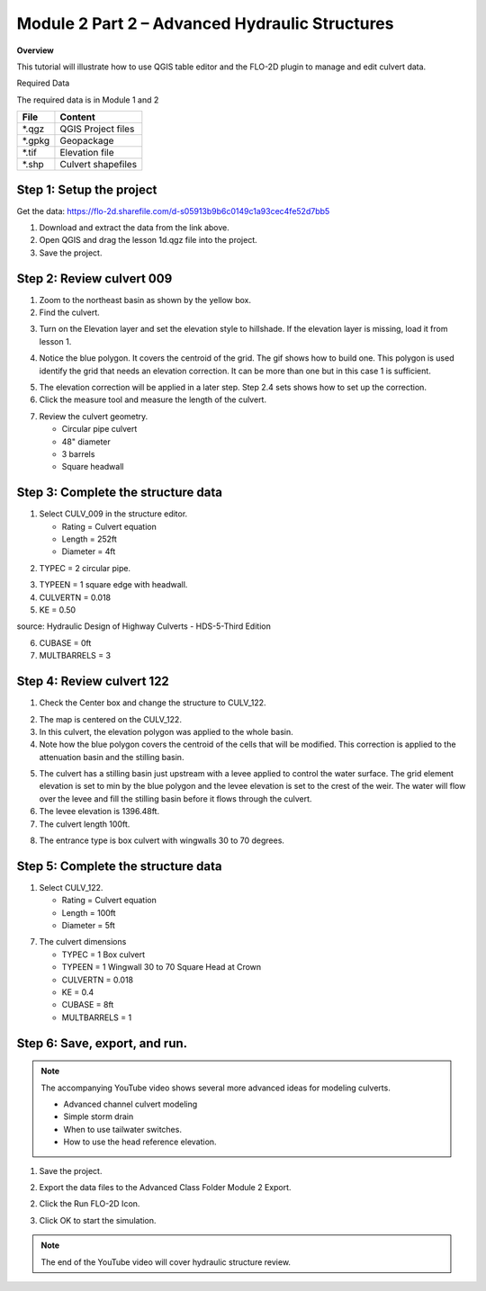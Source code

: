 Module 2 Part 2 – Advanced Hydraulic Structures
================================================

**Overview**

This tutorial will illustrate how to use QGIS table editor and the FLO-2D plugin to manage and edit culvert data.

Required Data

The required data is in Module 1 and 2

======== ===========================
**File** **Content**
======== ===========================
\*.qgz   QGIS Project files
\*.gpkg  Geopackage
\*.tif   Elevation file
\*.shp   Culvert shapefiles
======== ===========================

.. youtube:: 5XFkNQ6z8Oc

Step 1: Setup the project
__________________________

Get the data: https://flo-2d.sharefile.com/d-s05913b9b6c0149c1a93cec4fe52d7bb5

1. Download and extract the data from the link above.

2. Open QGIS and drag the lesson 1d.qgz file into the project.

3. Save the project.

.. image:: ../img/Advanced-Workshop/Module031.png


Step 2: Review culvert 009
____________________________________

1. Zoom to the northeast basin as shown by the yellow box.

2. Find the culvert.

.. image:: ../img/Advanced-Workshop/Module054.png


3. Turn on the Elevation layer and set the elevation style to hillshade.  If the elevation layer is missing, load it
   from lesson 1.

.. image:: ../img/Advanced-Workshop/culv001.png


4. Notice the blue polygon.  It covers the centroid of the grid.  The gif shows how to build one.  This polygon is used
   identify the grid that needs an elevation correction.  It can be more than one but in this case 1 is sufficient.

.. image:: ../img/Advanced-Workshop/culv002.gif


5. The elevation correction will be applied in a later step.  Step 2.4 sets shows how to set up the correction.

6. Click the measure tool and measure the length of the culvert.

.. image:: ../img/Advanced-Workshop/culv003.png

7. Review the culvert geometry.

   - Circular pipe culvert
   - 48" diameter
   - 3 barrels
   - Square headwall

.. image:: ../img/Advanced-Workshop/culv004.png

Step 3: Complete the structure data
___________________________________________________

1. Select CULV_009 in the structure editor.

   - Rating = Culvert equation
   - Length = 252ft
   - Diameter = 4ft

.. image:: ../img/Advanced-Workshop/culv005.png


2. TYPEC = 2 circular pipe.

.. image:: ../img/Advanced-Workshop/Module061.png


3. TYPEEN = 1 square edge with headwall.

4. CULVERTN = 0.018

5. KE = 0.50

.. image:: ../img/Advanced-Workshop/culv006.png

source: Hydraulic Design of Highway Culverts - HDS-5-Third Edition


6. CUBASE = 0ft

7. MULTBARRELS = 3

.. image:: ../img/Advanced-Workshop/culv007.png


Step 4: Review culvert 122
____________________________________

1. Check the Center box and change the structure to CULV_122.

.. image:: ../img/Advanced-Workshop/culv008.png

2. The map is centered on the CULV_122.

3. In this culvert, the elevation polygon was applied to the whole basin.

4. Note how the blue polygon covers the centroid of the cells that will be modified.  This correction is applied to the
   attenuation basin and the stilling basin.

.. image:: ../img/Advanced-Workshop/culv009.png


5. The culvert has a stilling basin just upstream with a levee applied to control the water surface.  The grid element
   elevation is set to min by the blue polygon and the levee elevation is set to the crest of the weir.  The water will
   flow over the levee and fill the stilling basin before it flows through the culvert.

6. The levee elevation is 1396.48ft.

7. The culvert length 100ft.

.. image:: ../img/Advanced-Workshop/culv010.png

8. The entrance type is box culvert with wingwalls 30 to 70 degrees.

.. image:: ../img/Advanced-Workshop/culv011a.png

Step 5: Complete the structure data
___________________________________________________

1. Select CULV_122.

   - Rating = Culvert equation
   - Length = 100ft
   - Diameter = 5ft

.. image:: ../img/Advanced-Workshop/culv008a.png

7. The culvert dimensions

   - TYPEC = 1 Box culvert
   - TYPEEN = 1 Wingwall 30 to 70 Square Head at Crown
   - CULVERTN = 0.018
   - KE = 0.4
   - CUBASE = 8ft
   - MULTBARRELS = 1

.. image:: ../img/Advanced-Workshop/culv012.png


Step 6: Save, export, and run.
______________________________

.. note:: The accompanying YouTube video shows several more advanced ideas for modeling culverts.

            - Advanced channel culvert modeling
            - Simple storm drain
            - When to use tailwater switches.
            - How to use the head reference elevation.

1. Save the project.

.. image:: ../img/Advanced-Workshop/Module046.png


2. Export the data files to the Advanced Class Folder Module 2 Export.

.. image:: ../img/Advanced-Workshop/Module047.png


.. image:: ../img/Advanced-Workshop/Module071.png


.. image:: ../img/Advanced-Workshop/Module072.png


.. image:: ../img/Advanced-Workshop/Module073.png


2. Click the Run FLO-2D Icon.

.. image:: ../img/Advanced-Workshop/Module051.png


3. Click OK to start the simulation.

.. image:: ../img/Advanced-Workshop/Module077.png

.. note:: The end of the YouTube video will cover hydraulic structure review.

